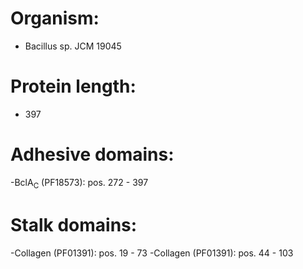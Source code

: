 * Organism:
- Bacillus sp. JCM 19045
* Protein length:
- 397
* Adhesive domains:
-BclA_C (PF18573): pos. 272 - 397
* Stalk domains:
-Collagen (PF01391): pos. 19 - 73
-Collagen (PF01391): pos. 44 - 103

